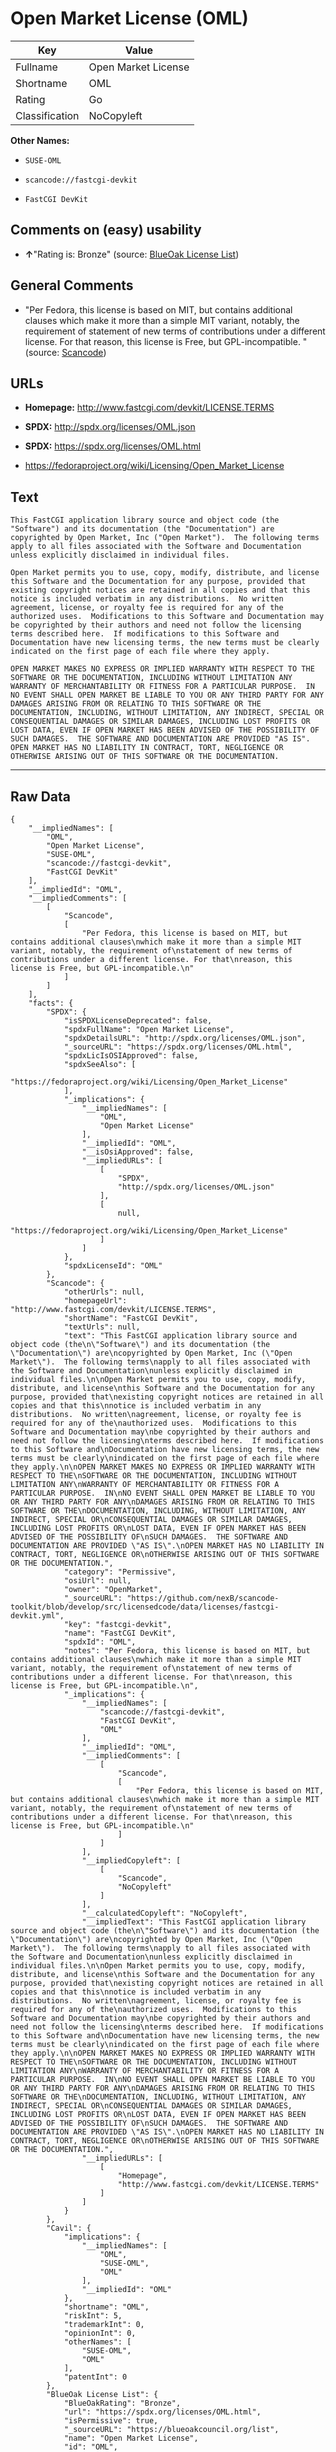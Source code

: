 * Open Market License (OML)

| Key              | Value                 |
|------------------+-----------------------|
| Fullname         | Open Market License   |
| Shortname        | OML                   |
| Rating           | Go                    |
| Classification   | NoCopyleft            |

*Other Names:*

- =SUSE-OML=

- =scancode://fastcgi-devkit=

- =FastCGI DevKit=

** Comments on (easy) usability

- *↑*"Rating is: Bronze" (source:
  [[https://blueoakcouncil.org/list][BlueOak License List]])

** General Comments

- "Per Fedora, this license is based on MIT, but contains additional
  clauses which make it more than a simple MIT variant, notably, the
  requirement of statement of new terms of contributions under a
  different license. For that reason, this license is Free, but
  GPL-incompatible. " (source:
  [[https://github.com/nexB/scancode-toolkit/blob/develop/src/licensedcode/data/licenses/fastcgi-devkit.yml][Scancode]])

** URLs

- *Homepage:* http://www.fastcgi.com/devkit/LICENSE.TERMS

- *SPDX:* http://spdx.org/licenses/OML.json

- *SPDX:* https://spdx.org/licenses/OML.html

- https://fedoraproject.org/wiki/Licensing/Open_Market_License

** Text

#+BEGIN_EXAMPLE
  This FastCGI application library source and object code (the
  "Software") and its documentation (the "Documentation") are
  copyrighted by Open Market, Inc ("Open Market").  The following terms
  apply to all files associated with the Software and Documentation
  unless explicitly disclaimed in individual files.

  Open Market permits you to use, copy, modify, distribute, and license
  this Software and the Documentation for any purpose, provided that
  existing copyright notices are retained in all copies and that this
  notice is included verbatim in any distributions.  No written
  agreement, license, or royalty fee is required for any of the
  authorized uses.  Modifications to this Software and Documentation may
  be copyrighted by their authors and need not follow the licensing
  terms described here.  If modifications to this Software and
  Documentation have new licensing terms, the new terms must be clearly
  indicated on the first page of each file where they apply.

  OPEN MARKET MAKES NO EXPRESS OR IMPLIED WARRANTY WITH RESPECT TO THE
  SOFTWARE OR THE DOCUMENTATION, INCLUDING WITHOUT LIMITATION ANY
  WARRANTY OF MERCHANTABILITY OR FITNESS FOR A PARTICULAR PURPOSE.  IN
  NO EVENT SHALL OPEN MARKET BE LIABLE TO YOU OR ANY THIRD PARTY FOR ANY
  DAMAGES ARISING FROM OR RELATING TO THIS SOFTWARE OR THE
  DOCUMENTATION, INCLUDING, WITHOUT LIMITATION, ANY INDIRECT, SPECIAL OR
  CONSEQUENTIAL DAMAGES OR SIMILAR DAMAGES, INCLUDING LOST PROFITS OR
  LOST DATA, EVEN IF OPEN MARKET HAS BEEN ADVISED OF THE POSSIBILITY OF
  SUCH DAMAGES.  THE SOFTWARE AND DOCUMENTATION ARE PROVIDED "AS IS".
  OPEN MARKET HAS NO LIABILITY IN CONTRACT, TORT, NEGLIGENCE OR
  OTHERWISE ARISING OUT OF THIS SOFTWARE OR THE DOCUMENTATION.
#+END_EXAMPLE

--------------

** Raw Data

#+BEGIN_EXAMPLE
  {
      "__impliedNames": [
          "OML",
          "Open Market License",
          "SUSE-OML",
          "scancode://fastcgi-devkit",
          "FastCGI DevKit"
      ],
      "__impliedId": "OML",
      "__impliedComments": [
          [
              "Scancode",
              [
                  "Per Fedora, this license is based on MIT, but contains additional clauses\nwhich make it more than a simple MIT variant, notably, the requirement of\nstatement of new terms of contributions under a different license. For that\nreason, this license is Free, but GPL-incompatible.\n"
              ]
          ]
      ],
      "facts": {
          "SPDX": {
              "isSPDXLicenseDeprecated": false,
              "spdxFullName": "Open Market License",
              "spdxDetailsURL": "http://spdx.org/licenses/OML.json",
              "_sourceURL": "https://spdx.org/licenses/OML.html",
              "spdxLicIsOSIApproved": false,
              "spdxSeeAlso": [
                  "https://fedoraproject.org/wiki/Licensing/Open_Market_License"
              ],
              "_implications": {
                  "__impliedNames": [
                      "OML",
                      "Open Market License"
                  ],
                  "__impliedId": "OML",
                  "__isOsiApproved": false,
                  "__impliedURLs": [
                      [
                          "SPDX",
                          "http://spdx.org/licenses/OML.json"
                      ],
                      [
                          null,
                          "https://fedoraproject.org/wiki/Licensing/Open_Market_License"
                      ]
                  ]
              },
              "spdxLicenseId": "OML"
          },
          "Scancode": {
              "otherUrls": null,
              "homepageUrl": "http://www.fastcgi.com/devkit/LICENSE.TERMS",
              "shortName": "FastCGI DevKit",
              "textUrls": null,
              "text": "This FastCGI application library source and object code (the\n\"Software\") and its documentation (the \"Documentation\") are\ncopyrighted by Open Market, Inc (\"Open Market\").  The following terms\napply to all files associated with the Software and Documentation\nunless explicitly disclaimed in individual files.\n\nOpen Market permits you to use, copy, modify, distribute, and license\nthis Software and the Documentation for any purpose, provided that\nexisting copyright notices are retained in all copies and that this\nnotice is included verbatim in any distributions.  No written\nagreement, license, or royalty fee is required for any of the\nauthorized uses.  Modifications to this Software and Documentation may\nbe copyrighted by their authors and need not follow the licensing\nterms described here.  If modifications to this Software and\nDocumentation have new licensing terms, the new terms must be clearly\nindicated on the first page of each file where they apply.\n\nOPEN MARKET MAKES NO EXPRESS OR IMPLIED WARRANTY WITH RESPECT TO THE\nSOFTWARE OR THE DOCUMENTATION, INCLUDING WITHOUT LIMITATION ANY\nWARRANTY OF MERCHANTABILITY OR FITNESS FOR A PARTICULAR PURPOSE.  IN\nNO EVENT SHALL OPEN MARKET BE LIABLE TO YOU OR ANY THIRD PARTY FOR ANY\nDAMAGES ARISING FROM OR RELATING TO THIS SOFTWARE OR THE\nDOCUMENTATION, INCLUDING, WITHOUT LIMITATION, ANY INDIRECT, SPECIAL OR\nCONSEQUENTIAL DAMAGES OR SIMILAR DAMAGES, INCLUDING LOST PROFITS OR\nLOST DATA, EVEN IF OPEN MARKET HAS BEEN ADVISED OF THE POSSIBILITY OF\nSUCH DAMAGES.  THE SOFTWARE AND DOCUMENTATION ARE PROVIDED \"AS IS\".\nOPEN MARKET HAS NO LIABILITY IN CONTRACT, TORT, NEGLIGENCE OR\nOTHERWISE ARISING OUT OF THIS SOFTWARE OR THE DOCUMENTATION.",
              "category": "Permissive",
              "osiUrl": null,
              "owner": "OpenMarket",
              "_sourceURL": "https://github.com/nexB/scancode-toolkit/blob/develop/src/licensedcode/data/licenses/fastcgi-devkit.yml",
              "key": "fastcgi-devkit",
              "name": "FastCGI DevKit",
              "spdxId": "OML",
              "notes": "Per Fedora, this license is based on MIT, but contains additional clauses\nwhich make it more than a simple MIT variant, notably, the requirement of\nstatement of new terms of contributions under a different license. For that\nreason, this license is Free, but GPL-incompatible.\n",
              "_implications": {
                  "__impliedNames": [
                      "scancode://fastcgi-devkit",
                      "FastCGI DevKit",
                      "OML"
                  ],
                  "__impliedId": "OML",
                  "__impliedComments": [
                      [
                          "Scancode",
                          [
                              "Per Fedora, this license is based on MIT, but contains additional clauses\nwhich make it more than a simple MIT variant, notably, the requirement of\nstatement of new terms of contributions under a different license. For that\nreason, this license is Free, but GPL-incompatible.\n"
                          ]
                      ]
                  ],
                  "__impliedCopyleft": [
                      [
                          "Scancode",
                          "NoCopyleft"
                      ]
                  ],
                  "__calculatedCopyleft": "NoCopyleft",
                  "__impliedText": "This FastCGI application library source and object code (the\n\"Software\") and its documentation (the \"Documentation\") are\ncopyrighted by Open Market, Inc (\"Open Market\").  The following terms\napply to all files associated with the Software and Documentation\nunless explicitly disclaimed in individual files.\n\nOpen Market permits you to use, copy, modify, distribute, and license\nthis Software and the Documentation for any purpose, provided that\nexisting copyright notices are retained in all copies and that this\nnotice is included verbatim in any distributions.  No written\nagreement, license, or royalty fee is required for any of the\nauthorized uses.  Modifications to this Software and Documentation may\nbe copyrighted by their authors and need not follow the licensing\nterms described here.  If modifications to this Software and\nDocumentation have new licensing terms, the new terms must be clearly\nindicated on the first page of each file where they apply.\n\nOPEN MARKET MAKES NO EXPRESS OR IMPLIED WARRANTY WITH RESPECT TO THE\nSOFTWARE OR THE DOCUMENTATION, INCLUDING WITHOUT LIMITATION ANY\nWARRANTY OF MERCHANTABILITY OR FITNESS FOR A PARTICULAR PURPOSE.  IN\nNO EVENT SHALL OPEN MARKET BE LIABLE TO YOU OR ANY THIRD PARTY FOR ANY\nDAMAGES ARISING FROM OR RELATING TO THIS SOFTWARE OR THE\nDOCUMENTATION, INCLUDING, WITHOUT LIMITATION, ANY INDIRECT, SPECIAL OR\nCONSEQUENTIAL DAMAGES OR SIMILAR DAMAGES, INCLUDING LOST PROFITS OR\nLOST DATA, EVEN IF OPEN MARKET HAS BEEN ADVISED OF THE POSSIBILITY OF\nSUCH DAMAGES.  THE SOFTWARE AND DOCUMENTATION ARE PROVIDED \"AS IS\".\nOPEN MARKET HAS NO LIABILITY IN CONTRACT, TORT, NEGLIGENCE OR\nOTHERWISE ARISING OUT OF THIS SOFTWARE OR THE DOCUMENTATION.",
                  "__impliedURLs": [
                      [
                          "Homepage",
                          "http://www.fastcgi.com/devkit/LICENSE.TERMS"
                      ]
                  ]
              }
          },
          "Cavil": {
              "implications": {
                  "__impliedNames": [
                      "OML",
                      "SUSE-OML",
                      "OML"
                  ],
                  "__impliedId": "OML"
              },
              "shortname": "OML",
              "riskInt": 5,
              "trademarkInt": 0,
              "opinionInt": 0,
              "otherNames": [
                  "SUSE-OML",
                  "OML"
              ],
              "patentInt": 0
          },
          "BlueOak License List": {
              "BlueOakRating": "Bronze",
              "url": "https://spdx.org/licenses/OML.html",
              "isPermissive": true,
              "_sourceURL": "https://blueoakcouncil.org/list",
              "name": "Open Market License",
              "id": "OML",
              "_implications": {
                  "__impliedNames": [
                      "OML",
                      "Open Market License"
                  ],
                  "__impliedJudgement": [
                      [
                          "BlueOak License List",
                          {
                              "tag": "PositiveJudgement",
                              "contents": "Rating is: Bronze"
                          }
                      ]
                  ],
                  "__impliedCopyleft": [
                      [
                          "BlueOak License List",
                          "NoCopyleft"
                      ]
                  ],
                  "__calculatedCopyleft": "NoCopyleft",
                  "__impliedURLs": [
                      [
                          "SPDX",
                          "https://spdx.org/licenses/OML.html"
                      ]
                  ]
              }
          }
      },
      "__impliedJudgement": [
          [
              "BlueOak License List",
              {
                  "tag": "PositiveJudgement",
                  "contents": "Rating is: Bronze"
              }
          ]
      ],
      "__impliedCopyleft": [
          [
              "BlueOak License List",
              "NoCopyleft"
          ],
          [
              "Scancode",
              "NoCopyleft"
          ]
      ],
      "__calculatedCopyleft": "NoCopyleft",
      "__isOsiApproved": false,
      "__impliedText": "This FastCGI application library source and object code (the\n\"Software\") and its documentation (the \"Documentation\") are\ncopyrighted by Open Market, Inc (\"Open Market\").  The following terms\napply to all files associated with the Software and Documentation\nunless explicitly disclaimed in individual files.\n\nOpen Market permits you to use, copy, modify, distribute, and license\nthis Software and the Documentation for any purpose, provided that\nexisting copyright notices are retained in all copies and that this\nnotice is included verbatim in any distributions.  No written\nagreement, license, or royalty fee is required for any of the\nauthorized uses.  Modifications to this Software and Documentation may\nbe copyrighted by their authors and need not follow the licensing\nterms described here.  If modifications to this Software and\nDocumentation have new licensing terms, the new terms must be clearly\nindicated on the first page of each file where they apply.\n\nOPEN MARKET MAKES NO EXPRESS OR IMPLIED WARRANTY WITH RESPECT TO THE\nSOFTWARE OR THE DOCUMENTATION, INCLUDING WITHOUT LIMITATION ANY\nWARRANTY OF MERCHANTABILITY OR FITNESS FOR A PARTICULAR PURPOSE.  IN\nNO EVENT SHALL OPEN MARKET BE LIABLE TO YOU OR ANY THIRD PARTY FOR ANY\nDAMAGES ARISING FROM OR RELATING TO THIS SOFTWARE OR THE\nDOCUMENTATION, INCLUDING, WITHOUT LIMITATION, ANY INDIRECT, SPECIAL OR\nCONSEQUENTIAL DAMAGES OR SIMILAR DAMAGES, INCLUDING LOST PROFITS OR\nLOST DATA, EVEN IF OPEN MARKET HAS BEEN ADVISED OF THE POSSIBILITY OF\nSUCH DAMAGES.  THE SOFTWARE AND DOCUMENTATION ARE PROVIDED \"AS IS\".\nOPEN MARKET HAS NO LIABILITY IN CONTRACT, TORT, NEGLIGENCE OR\nOTHERWISE ARISING OUT OF THIS SOFTWARE OR THE DOCUMENTATION.",
      "__impliedURLs": [
          [
              "SPDX",
              "http://spdx.org/licenses/OML.json"
          ],
          [
              null,
              "https://fedoraproject.org/wiki/Licensing/Open_Market_License"
          ],
          [
              "SPDX",
              "https://spdx.org/licenses/OML.html"
          ],
          [
              "Homepage",
              "http://www.fastcgi.com/devkit/LICENSE.TERMS"
          ]
      ]
  }
#+END_EXAMPLE

--------------

** Dot Cluster Graph

[[../dot/OML.svg]]